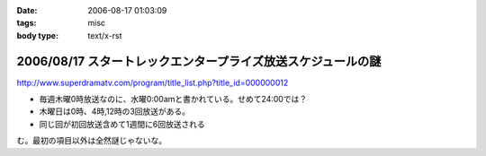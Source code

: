 :date: 2006-08-17 01:03:09
:tags: misc
:body type: text/x-rst

=============================================================
2006/08/17 スタートレックエンタープライズ放送スケジュールの謎
=============================================================

http://www.superdramatv.com/program/title_list.php?title_id=000000012

- 毎週木曜0時放送なのに、水曜0:00amと書かれている。せめて24:00では？
- 木曜日は0時、4時,12時の3回放送がある。
- 同じ回が初回放送含めて1週間に6回放送される

む。最初の項目以外は全然謎じゃないな。


.. :extend type: text/html
.. :extend:

